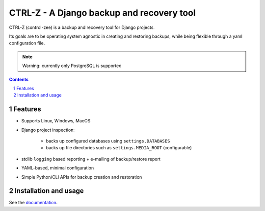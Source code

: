 ==========================================
CTRL-Z - A Django backup and recovery tool
==========================================

CTRL-Z (control-zee) is a backup and recovery tool for Django projects.

Its goals are to be operating system agnostic in creating and restoring backups,
while being flexible through a yaml configuration file.

|build-status| |coverage| |docs|

|python-versions| |django-versions| |pypi-version|

.. note:: Warning: currently only PostgreSQL is supported

.. contents::

.. section-numbering::

Features
========

* Supports Linux, Windows, MacOS
* Django project inspection:

    * backs up configured databases using ``settings.DATABASES``
    * backs up file directories such as ``settings.MEDIA_ROOT`` (configurable)

* stdlib ``logging`` based reporting + e-mailing of backup/restore report
* YAML-based, minimal configuration
* Simple Python/CLI APIs for backup creation and restoration

Installation and usage
======================

See the `documentation`_.


.. |build-status| image:: https://travis-ci.org/isprojects/ctrl-z.svg?branch=develop
    :target: https://travis-ci.org/isprojects/ctrl-z
    :alt: Build status

.. |coverage| image:: https://codecov.io/gh/isprojects/ctrl-z/branch/develop/graph/badge.svg
    :target: https://codecov.io/gh/isprojects/ctrl-z
    :alt: Coverage status

.. |python-versions| image:: https://img.shields.io/pypi/pyversions/ctrl-z.svg

.. |django-versions| image:: https://img.shields.io/pypi/djversions/ctrl-z.svg

.. |pypi-version| image:: https://img.shields.io/pypi/v/ctrl-z.svg
    :target: https://pypi.org/project/ctrl-z/

.. |docs| image:: https://readthedocs.org/projects/ctrl-z/badge/?version=latest
    :target: https://ctrl-z.readthedocs.io/en/latest/?badge=latest
    :alt: Documentation Status

.. _documentation: https://ctrl-z.readthedocs.io/en/latest/
